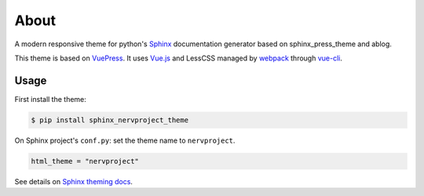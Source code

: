 =====
About
=====

A modern responsive theme for python's `Sphinx <http://www.sphinx-doc.org>`_ documentation generator based on
sphinx_press_theme and ablog.


This theme is based on `VuePress <https://vuepress.vuejs.org/>`_.
It uses `Vue.js <https://vuejs.org/>`_ and LessCSS managed by
`webpack <https://webpack.js.org>`_ through `vue-cli <https://cli.vuejs.org/>`_.

Usage
=====


First install the theme:

.. code-block:: console

   $ pip install sphinx_nervproject_theme


On Sphinx project's ``conf.py``: set the theme name to ``nervproject``.

.. code-block:: python

   html_theme = "nervproject"


See details on `Sphinx theming docs <http://www.sphinx-doc.org/en/master/theming.html#using-a-theme>`_.
